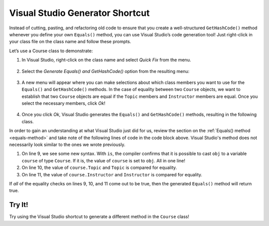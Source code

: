 Visual Studio Generator Shortcut
================================

Instead of cutting, pasting, and refactoring old code to ensure that you create a well-structured ``GetHashCode()`` method whenever you define your own ``Equals()`` method, you can use Visual Studio’s code generation tool!
Just right-click in your class file on the class name and follow these prompts.

Let’s use a Course class to demonstrate:

.. sourcecode:: csharp
   :linenos:

   public class Course
    {
            public string Topic { get; set; }
            public Teacher Instructor { get; set; }
            public List<Student> enrolledStudents { get; set; }
    }

#. In Visual Studio, right-click on the class name and select *Quick Fix* from the menu.

   .. figure:: figures/select-quick-fix.png
      :alt: Screenshot showing the Quick Fix option at the top of the menu when one right-clicks on the class name.

#. Select the *Generate Equals() and GetHashCode()* option from the resulting menu:

   .. figure:: figures/generate-equals.png
      :alt: Screenshot showing the Generate Equals() and GetHashCode() option in the pop up.

#. A new menu will appear where you can make selections about which class members you want to use for the ``Equals()`` and ``GetHashCode()`` methods.
   In the case of equality between two ``Course`` objects, we want to establish that two ``Course`` objects are equal if the ``Topic`` members and ``Instructor`` members are equal.
   Once you select the necessary members, click *Ok*!

   .. figure:: figures/make-selections.png
      :alt: Screenshot showing the topic and instructor members selected in a pop-up.

#. Once you click *Ok*, Visual Studio generates the ``Equals()`` and ``GetHashCode()`` methods, resulting in the following class.

   .. sourcecode:: csharp
      :linenos:

      public class Course
      {
            public string Topic { get; set; }
            public Teacher Instructor { get; set; }
            public List<Student> enrolledStudents { get; set; }

            public override bool Equals(object obj)
            {
                return obj is Course course &&
                   Topic == course.Topic &&
                   EqualityComparer<Teacher>.Default.Equals(Instructor, course.Instructor);
            }

            public override int GetHashCode()
            {
                return HashCode.Combine(Topic, Instructor);
            }
      }

In order to gain an understanding at what Visual Studio just did for us, review the section on the :ref:`Equals() method <equals-method>` and take note of the following lines of code in the code block above.
Visual Studio's method does not necessarily look similar to the ones we wrote previously.

#. On line 9, we see some new syntax. With ``is``, the compiler confirms that it is possible to cast ``obj`` to a variable ``course`` of type ``Course``. If it is, the value of ``course`` is set to ``obj``. All in one line!
#. On line 10, the value of ``course.Topic`` and ``Topic`` is compared for equality.
#. On line 11, the value of ``course.Instructor`` and ``Instructor`` is compared for equality.

If *all* of the equality checks on lines 9, 10, and 11 come out to be true, then the generated ``Equals()`` method will return true.

Try It!
-------

Try using the Visual Studio shortcut to generate a different method in the ``Course`` class!